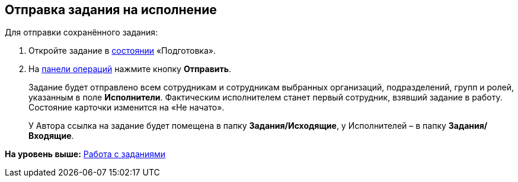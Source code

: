 
== Отправка задания на исполнение

[[task_psh_4q3_4j__context_byh_p5h_1kb]]
Для отправки сохранённого задания:

. [.ph .cmd]#Откройте задание в xref:StateOfCard.adoc[состоянии] «Подготовка».#
. [.ph .cmd]#На xref:CardOperations.adoc[панели операций] нажмите кнопку [.ph .uicontrol]*Отправить*.#
+
Задание будет отправлено всем сотрудникам и сотрудникам выбранных организаций, подразделений, групп и ролей, указанным в поле [.ph .uicontrol]*Исполнители*. Фактическим исполнителем станет первый сотрудник, взявший задание в работу. Состояние карточки изменится на «Не начато».
+
У Автора ссылка на задание будет помещена в папку [.keyword]*Задания/Исходящие*, у Исполнителей – в папку [.keyword]*Задания/Входящие*.

*На уровень выше:* xref:WorkWithTask.adoc[Работа с заданиями]
